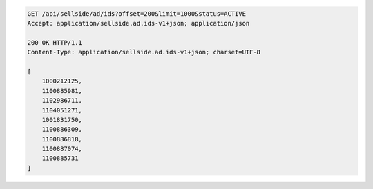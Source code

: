 .. code-block:: javascript

	GET /api/sellside/ad/ids?offset=200&limit=1000&status=ACTIVE
	Accept: application/sellside.ad.ids-v1+json; application/json

	200 OK HTTP/1.1
	Content-Type: application/sellside.ad.ids-v1+json; charset=UTF-8

	[
	    1000212125,
	    1100885981,
	    1102986711,
	    1104051271,
	    1001831750,
	    1100886309,
	    1100886818,
	    1100887074,
	    1100885731
	]
